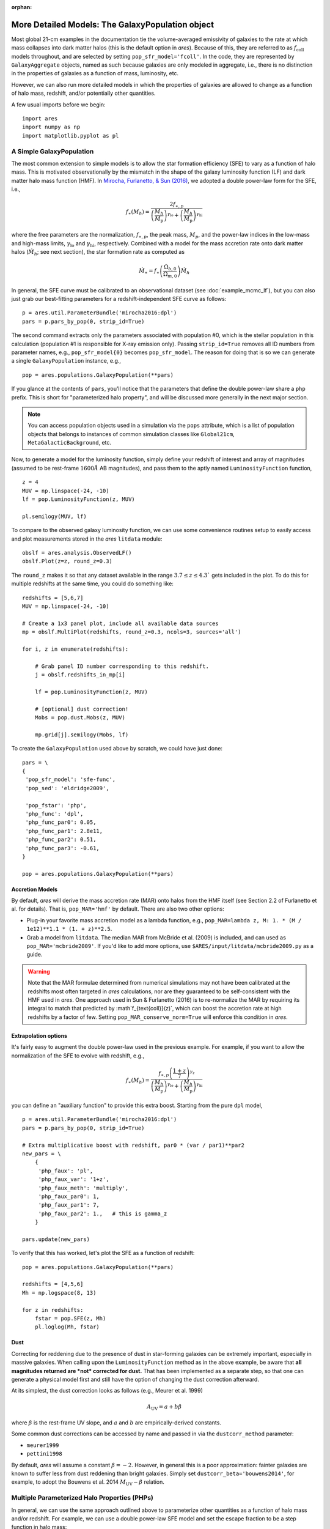 :orphan:

More Detailed Models: The GalaxyPopulation object
=================================================
Most global 21-cm examples in the documentation tie the volume-averaged emissivity of galaxies to the rate at which mass collapses into dark matter halos (this is the default option in *ares*). Because of this, they are referred to as :math:`f_{\text{coll}}` models throughout, and are selected by setting ``pop_sfr_model='fcoll'``. In the code, they are represented by ``GalaxyAggregate`` objects, named as such because galaxies are only modeled in aggregate, i.e., there is no distinction in the properties of galaxies as a function of mass, luminosity, etc.

However, we can also run more detailed models in which the properties of galaxies are allowed to change as a function of halo mass, redshift, and/or potentially other quantities.

A few usual imports before we begin:

::

    import ares
    import numpy as np
    import matplotlib.pyplot as pl


A Simple GalaxyPopulation
-------------------------
The most common extension to simple models is to allow the star formation efficiency (SFE) to vary as a function of halo mass. This is motivated observationally by the mismatch in the shape of the galaxy luminosity function (LF) and dark matter halo mass function (HMF). In `Mirocha, Furlanetto, & Sun (2016) <http://adsabs.harvard.edu/abs/2016arXiv160700386M>`_, we adopted a double power-law form for the SFE, i.e., 

.. math::

    f_{\ast}(M_h) = \frac{2 f_{\ast,p}} {\left(\frac{M_h}{M_{\text{p}}} \right)^{\gamma_{\text{lo}}} + \left(\frac{M_h}{M_{\text{p}}}  \right)^{\gamma_{\text{hi}}}}

where the free parameters are the normalization, :math:`f_{\ast,p}`, the peak mass, :math:`M_p`, and the power-law indices in the low-mass and high-mass limits, :math:`\gamma_{\text{lo}}` and :math:`\gamma_{\text{hi}}`, respectively. Combined with a model for the mass accretion rate onto dark matter halos (:math:`\dot{M}_h`; see next section), the star formation rate as computed as

.. math::

    \dot{M}_{\ast} = f_{\ast} \left(\frac{\Omega_{b,0}}{\Omega_{m,0}} \right) \dot{M}_h
    
In general, the SFE curve must be calibrated to an observational dataset (see :doc:`example_mcmc_lf`), but you can also just grab our best-fitting parameters for a redshift-independent SFE curve as follows:

::

    p = ares.util.ParameterBundle('mirocha2016:dpl')
    pars = p.pars_by_pop(0, strip_id=True)
    
The second command extracts only the parameters associated with population #0, which is the stellar population in this calculation (population #1 is responsible for X-ray emission only). Passing ``strip_id=True`` removes all ID numbers from parameter names, e.g., ``pop_sfr_model{0}`` becomes ``pop_sfr_model``. The reason for doing that is so we can generate a single ``GalaxyPopulation`` instance, e.g.,

::

    pop = ares.populations.GalaxyPopulation(**pars)
    
If you glance at the contents of ``pars``, you'll notice that the parameters that define the double power-law share a ``php`` prefix. This is short for "parameterized halo property", and will be discussed more generally in the next major section.

.. note::
    You can access population objects used in a simulation via the ``pops`` attribute, which is a list of population objects that belongs to instances of  common simulation classes like ``Global21cm``, ``MetaGalacticBackground``, etc.
    
Now, to generate a model for the luminosity function, simply define your redshift of interest and array of magnitudes (assumed to be rest-frame :math:`1600 \AA` AB magnitudes), and pass them to the aptly named ``LuminosityFunction`` function,

::

    z = 4
    MUV = np.linspace(-24, -10)
    lf = pop.LuminosityFunction(z, MUV)
    
    pl.semilogy(MUV, lf)
    
To compare to the observed galaxy luminosity function, we can use some convenience routines setup to easily access and plot measurements stored in the *ares* ``litdata`` module:

::

    obslf = ares.analysis.ObservedLF()
    obslf.Plot(z=z, round_z=0.3)
    
The ``round_z`` makes it so that any dataset available in the range :math:`3.7 \leq z \leq 4.3`` gets included in the plot. To do this for multiple redshifts at the same time, you could do something like:

::

    redshifts = [5,6,7]
    MUV = np.linspace(-24, -10)

    # Create a 1x3 panel plot, include all available data sources
    mp = obslf.MultiPlot(redshifts, round_z=0.3, ncols=3, sources='all')
    
    for i, z in enumerate(redshifts):

        # Grab panel ID number corresponding to this redshift.
        j = obslf.redshifts_in_mp[i]

        lf = pop.LuminosityFunction(z, MUV)

        # [optional] dust correction!
        Mobs = pop.dust.Mobs(z, MUV)

        mp.grid[j].semilogy(Mobs, lf)
    

To create the ``GalaxyPopulation`` used above by scratch, we could have just done:

::

    pars = \
    {
     'pop_sfr_model': 'sfe-func',
     'pop_sed': 'eldridge2009',

     'pop_fstar': 'php',
     'php_func': 'dpl',
     'php_func_par0': 0.05,
     'php_func_par1': 2.8e11,
     'php_func_par2': 0.51,
     'php_func_par3': -0.61,
    }
    
    pop = ares.populations.GalaxyPopulation(**pars)
    
    
Accretion Models
~~~~~~~~~~~~~~~~
By default, *ares* will derive the mass accretion rate (MAR) onto halos from the HMF itself (see Section 2.2 of Furlanetto et al. for details). That is, ``pop_MAR='hmf'`` by default. There are also two other options:

* Plug-in your favorite mass accretion model as a lambda function, e.g., ``pop_MAR=lambda z, M: 1. * (M / 1e12)**1.1 * (1. + z)**2.5``.
* Grab a model from ``litdata``. The median MAR from McBride et al. (2009) is included, and can used as ``pop_MAR='mcbride2009'``. If you'd like to add more options, use ``$ARES/input/litdata/mcbride2009.py`` as a guide.

.. warning:: Note that the MAR formulae determined from numerical simulations may not have been calibrated at the redshifts most often targeted in *ares* calculations, nor are they guaranteed to be self-consistent with the HMF used in *ares*. One approach used in Sun \& Furlanetto (2016) is to re-normalize the MAR by requiring its integral to match that predicted by :math`f_{\text{coll}}(z)`, which can boost the accretion rate at high redshifts by a factor of few. Setting ``pop_MAR_conserve_norm=True`` will enforce this condition in *ares*.

   
Extrapolation options
~~~~~~~~~~~~~~~~~~~~~
It's fairly easy to augment the double power-law used in the previous example.  For example, if you want to allow the normalization of the SFE to evolve with redshift, e.g., 

.. math::

    f_{\ast}(M_h) = \frac{f_{\ast,p} \left(\frac{1+z}{7}\right)^{\gamma_z}} {\left(\frac{M_h}{M_{\text{p}}} \right)^{\gamma_{\text{lo}}} + \left(\frac{M_h}{M_{\text{p}}}  \right)^{\gamma_{\text{hi}}}}
    
you can define an "auxiliary function" to provide this extra boost. Starting from the pure ``dpl`` model,

::

    p = ares.util.ParameterBundle('mirocha2016:dpl')
    pars = p.pars_by_pop(0, strip_id=True)
    
    # Extra multiplicative boost with redshift, par0 * (var / par1)**par2
    new_pars = \
        {
         'php_faux': 'pl',
         'php_faux_var': '1+z',
         'php_faux_meth': 'multiply',
         'php_faux_par0': 1,
         'php_faux_par1': 7,
         'php_faux_par2': 1.,   # this is gamma_z
        }
        
    pars.update(new_pars)
    
To verify that this has worked, let's plot the SFE as a function of redshift:

::

    pop = ares.populations.GalaxyPopulation(**pars)
    
    redshifts = [4,5,6]
    Mh = np.logspace(8, 13)
    
    for z in redshifts:
        fstar = pop.SFE(z, Mh)
        pl.loglog(Mh, fstar)



Dust
~~~~
Correcting for reddening due to the presence of dust in star-forming galaxies can be extremely important, especially in massive galaxies. When calling upon the ``LuminosityFunction`` method as in the above example, be aware that **all magnitudes returned are *not* corrected for dust.** That has been implemented as a separate step, so that one can generate a physical model first and still have the option of changing the dust correction afterward.

At its simplest, the dust correction looks as follows (e.g., Meurer et al. 1999)

.. math::

    A_{\text{UV}} = a + b \beta
    
where :math:`\beta` is the rest-frame UV slope, and :math:`a` and :math:`b` are empirically-derived constants. 

Some common dust corrections can be accessed by name and passed in via the ``dustcorr_method`` parameter:

* ``meurer1999``
* ``pettini1998``

By default, *ares* will assume a constant :math:`\beta=-2`. However, in general this is a poor approximation: fainter galaxies are known to suffer less from dust reddening than bright galaxies. Simply set ``dustcorr_beta='bouwens2014'``, for example, to adopt the Bouwens et al. 2014 :math:`M_{\text{UV}}-\beta` relation.

.. UPDATE Evolving dust



Multiple Parameterized Halo Properties (PHPs)
---------------------------------------------
In general, we can use the same approach outlined above to parameterize other quantities as a function of halo mass and/or redshift. For example, we can use a double power-law SFE model and set the escape fraction to be a step function in halo mass:

::

    pars = \
    {
     'pop_sfr_model': 'sfe-func',
     'pop_sed': 'eldridge2009',

     'pop_fstar': 'php[0]',
     'php_func[0]': 'dpl',
     'php_func_par0[0]': 0.05,
     'php_func_par1[0]': 2.8e11,
     'php_func_par2[0]': 0.5,
     'php_func_par3[0]': -0.5,

     'pop_fesc': 'php[1]',
     'php_func[1]': 'astep',
     'php_func_par0[1]': 0.02,
     'php_func_par1[1]': 0.2,
     'php_func_par2[1]': 1e10,

    }
    
Note that here we gave ID numbers for each PHP in square brackets, and attached the same string to each parameter specific to that quantity. To check the result:
    
::

    pop = ares.populations.GalaxyPopulation(**pars)
    
    Mh = np.logspace(7, 13, 100)
    
    pl.loglog(Mh, pop.SFE(4, Mh))
    pl.loglog(Mh, pop.fesc(4, Mh))

Currently, the following parameters are supported by the PHP protocol:

* ``pop_fstar``
* ``pop_fesc``



.. UPDATE Are PHPs numbered on a population-by-population basis?



